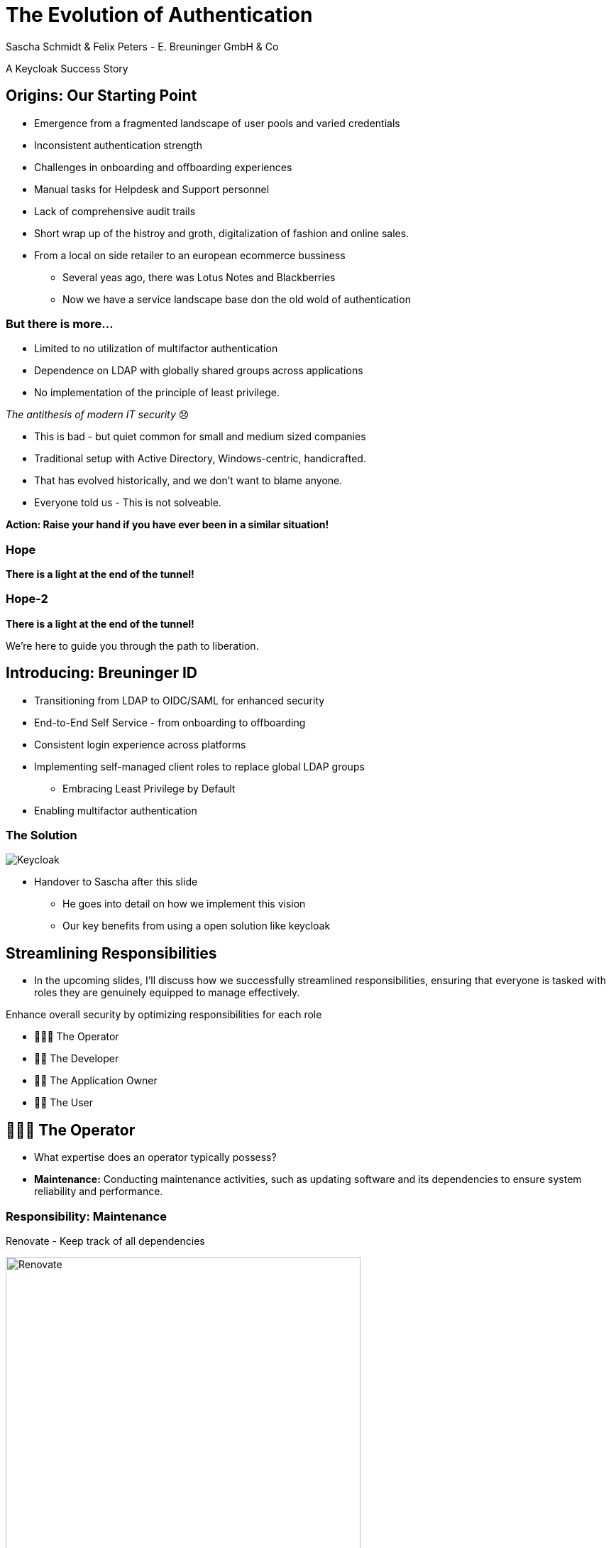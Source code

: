 [.title]
= The Evolution of Authentication
Sascha Schmidt & Felix Peters - E. Breuninger GmbH & Co

// Intro / Names / Company
A Keycloak Success Story 

:revealjs_theme: white
:customcss: custom.css
:revealjs_history: true
:icons: font
// 20 minutes
:revealjs_totalTime: 1200
:source-highlighter: highlight.js
:revealjs_transition: slide

:revealjs_width: 1200

:revealjs_pdfseparatefragments: false

== Origins: Our Starting Point

[%step]
* Emergence from a fragmented landscape of user pools and varied credentials
* Inconsistent authentication strength
* Challenges in onboarding and offboarding experiences
* Manual tasks for Helpdesk and Support personnel
* Lack of comprehensive audit trails

[.notes]
--
* Short wrap up of the histroy and groth, digitalization of fashion and online sales.
* From a local on side retailer to an european ecommerce bussiness
** Several yeas ago, there was Lotus Notes and Blackberries
** Now we have a service landscape base don the old wold of authentication
--

=== But there is more...

[%step]
* Limited to no utilization of multifactor authentication
* Dependence on LDAP with globally shared groups across applications
* No implementation of the principle of least privilege.

[%step]
__The antithesis of modern IT security__ 😞

[.notes]
--
* This is bad - but quiet common for small and medium sized companies
* Traditional setup with Active Directory, Windows-centric, handicrafted.
* That has evolved historically, and we don't want to blame anyone.
* Everyone told us - This is not solveable. 

**Action: Raise your hand if you have ever been in a similar situation!**
--

[%notitle]
[%auto-animate,auto-animate-duration=2]
=== Hope
// Just a little bit of animation foo
*There is a light at the end of the tunnel!*

[%notitle]
[%auto-animate,auto-animate-duration=2]
=== Hope-2

*There is a light at the end of the tunnel!*

We're here to guide you through the path to liberation.

== Introducing: Breuninger ID

[%step]
* Transitioning from LDAP to OIDC/SAML for enhanced security
* End-to-End Self Service - from onboarding to offboarding
* Consistent login experience across platforms
* Implementing self-managed client roles to replace global LDAP groups
** Embracing Least Privilege by Default
* Enabling multifactor authentication

[%notitle]
=== The Solution

image::images/Keycloak-logo.png[alt=Keycloak]

[.notes]
--
* Handover to Sascha after this slide
** He goes into detail on how we implement this vision
** Our key benefits from using a open solution like keycloak
--

// Handover to Sascha

== Streamlining Responsibilities

[.notes]
--
* In the upcoming slides, I'll discuss how we successfully streamlined responsibilities, ensuring that everyone is tasked with roles they are genuinely equipped to manage effectively.
--

Enhance overall security by optimizing responsibilities for each role

[%notitle]

[%step]
* 👨🏼‍🔧 The Operator
* 👨‍💻 The Developer
* 👨‍💼 The Application Owner
* 🙋‍♂️ The User

== 👨🏼‍🔧 The Operator

[.notes]
--
* What expertise does an operator typically possess?
* *Maintenance:* Conducting maintenance activities, such as updating software and its dependencies to ensure system reliability and performance.
--

=== Responsibility: Maintenance

Renovate - Keep track of all dependencies

image::images/maintenance-renovate.png[alt=Renovate,height=500]

[.notes]
--
* To keep track of all the updates we are using renovate.
  * Renovate automatically opens merge requests in our git repository for every update.
--

=== Rollout

Automate everything

Tests => Merge => Release => Rollout

image::images/pipeline.png[]

[.notes]
--
* We have automated pipelines and tests in place that will automatically test every merge request
* If the pipeline succeeds the merge request will automatically be merged to master
* On the master branch a new release will automatically be produced using semantic release
* This release is going to be deployed to production automatically
--

=== Monitoring

image::images/monitoring.png[]

[.notes]
--
* Setting up and fine-tuning monitoring systems to proactively identify potential issues or to ensure critical problems do not go unnoticed.
* We are using prometheus and grafana for that purpose
* We keep track of logins per client, http errors, login errors and response times
* If for example the login error rate goes up really quickly we fire an alert so the operator can make sure keycloak still behaves
--

== 👨‍💻 The Developer

[.notes]
--
* Developers are the ideal choice for client onboarding, thanks to their in-depth knowledge of OIDC/SAML implementations, which ensures a seamless and tailored integration for each client.
* A well-defined user model, complete with consistent attributes, facilitates a more organized and efficient onboarding experience.
--

=== The Developer

Client configuration and onboarding

image::images/client-manifest.png[]

[.notes]
--
* To simplify the process, we developed a solution named "The Client Factory."
** Developers can submit their client configuration by creatign a pull request
** We utilized `jsonschema` to establish a Kubernetes-style manifest for clients, ensuring structured and consistent client configurations.
** Clients can be categorized as either managed or unmanaged:
*** Managed clients are fully configured via these manifests, offering a hands-off approach for seamless integration.
*** Unmanaged clients receive only the essential setup from the factory, leaving the finer details of configuration to the application owner's discretion.
--

== 👨‍💼 The Application Owner

[.notes]
--
* Only the application owner has the necessary insight to reasonably determine access privileges for their application, making them uniquely qualified for this responsibility—neither helpdesk staff nor operators are equipped to make these decisions.
--

=== Self-Service

On- and Off-boarding

image::images/keycloak-client-1.png[]

[.notes]
--
* Using fine grained permissions this can be done using the keycloak console.
--

=== Manage Roles

Grant or revoke privileges

image::images/keycloak-client-2.png[]

[.notes]
--
--

== 🙋‍♂️ The User

The last login form

image::images/login.png[width=80%]

[.notes]
--
* This is the only login screen an employee at Breuninger should ever face
* The login will always be under the same URL
* When ever he is confronted with a different type of login form he should immediately get suspicious

* Configure / show several MFA mechanisms
--

=== Personal Information

Update personal information

image::images/user-info.png[width=80%]

[.notes]
--
--

=== Update Credentials

Change password, configure MFA

image::images/user-credentials.png[width=80%]

[.notes]
--
--

== Conclusion

Our Accomplishments

[%notitle]
== Conclusion-content

* **Enhanced Security Through Role Streamlining**: +
  Ensuring Comfort and Efficiency for All
* **Automation Drives Security:** +
  Eliminating Manual Tasks, Empowering Every Role
* **User-Centric Security:** +
  Simplified Access with a Single Sign-On Solution

**Keycloak: The Foundation Enabling Our Success**

[.notes]
--
--

== You can do it too!
